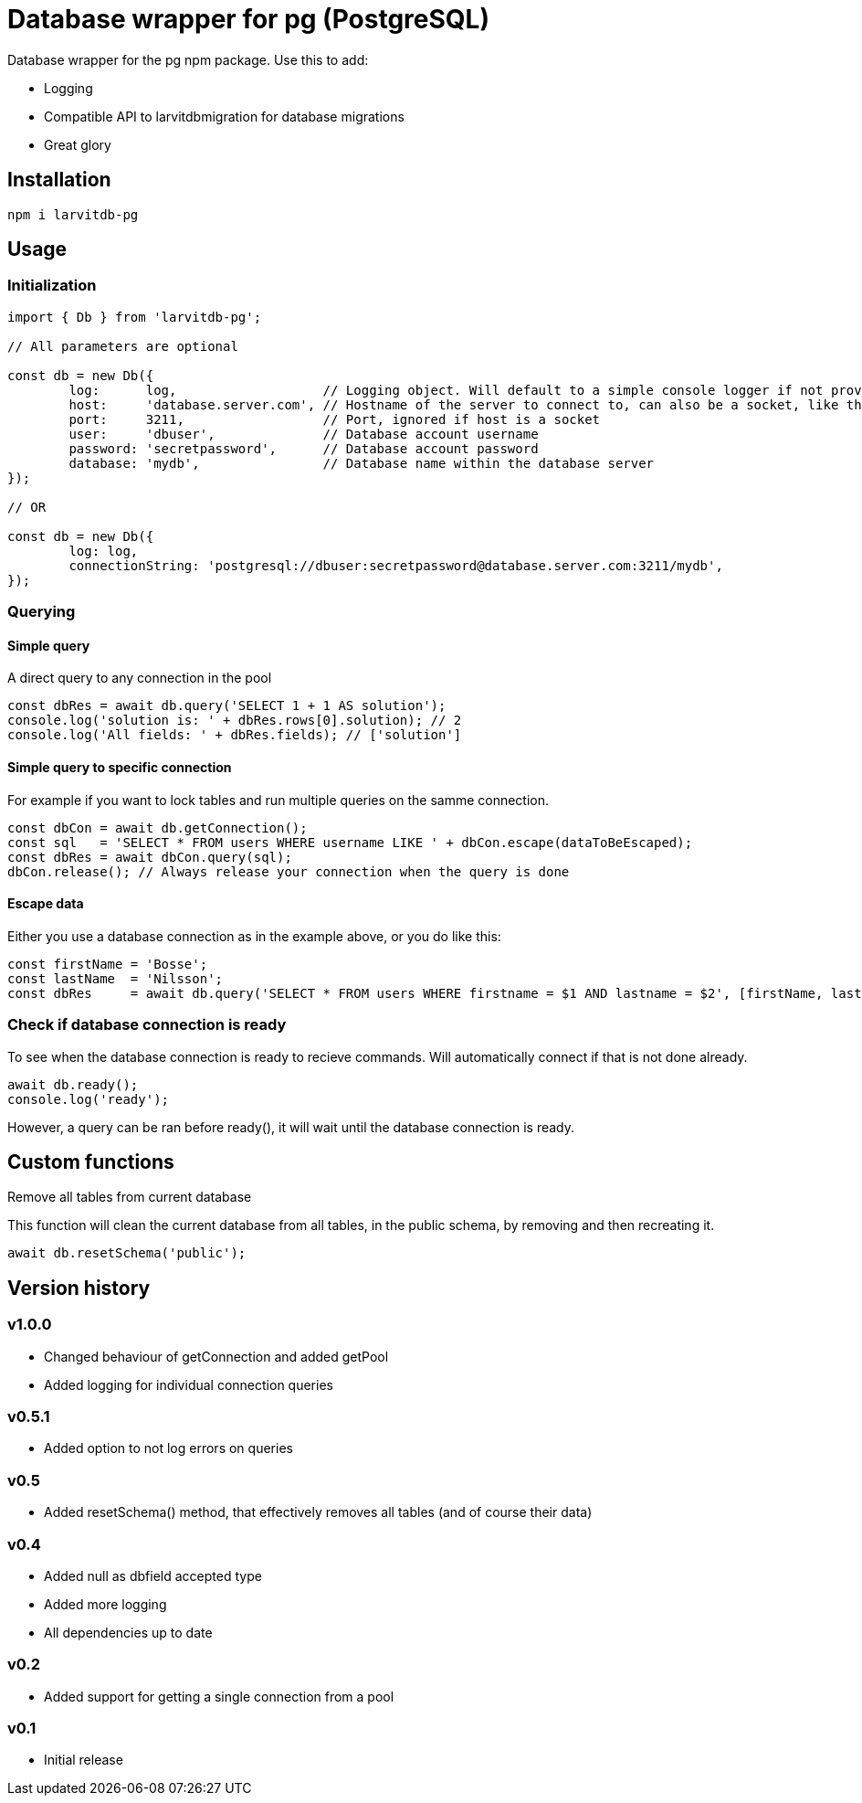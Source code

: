 = Database wrapper for pg (PostgreSQL)

Database wrapper for the pg npm package. Use this to add:

* Logging
* Compatible API to larvitdbmigration for database migrations
* Great glory

== Installation

`npm i larvitdb-pg`

== Usage

=== Initialization

[source,javascript]
----
import { Db } from 'larvitdb-pg';

// All parameters are optional

const db = new Db({
	log:      log,                   // Logging object. Will default to a simple console logger if not provided
	host:     'database.server.com', // Hostname of the server to connect to, can also be a socket, like this: '/cloudsql/myproject:zone:mydb'
	port:     3211,                  // Port, ignored if host is a socket
	user:     'dbuser',              // Database account username
	password: 'secretpassword',      // Database account password
	database: 'mydb',                // Database name within the database server
});

// OR

const db = new Db({
	log: log,
	connectionString: 'postgresql://dbuser:secretpassword@database.server.com:3211/mydb',
});
----

=== Querying

==== Simple query

A direct query to any connection in the pool

[source,javascript]
----
const dbRes = await db.query('SELECT 1 + 1 AS solution');
console.log('solution is: ' + dbRes.rows[0].solution); // 2
console.log('All fields: ' + dbRes.fields); // ['solution']
----

==== Simple query to specific connection

For example if you want to lock tables and run multiple queries on the samme connection.

[source,javascript]
----
const dbCon = await db.getConnection();
const sql   = 'SELECT * FROM users WHERE username LIKE ' + dbCon.escape(dataToBeEscaped);
const dbRes = await dbCon.query(sql);
dbCon.release(); // Always release your connection when the query is done
----

==== Escape data

Either you use a database connection as in the example above, or you do like this:

[source,javascript]
----
const firstName = 'Bosse';
const lastName  = 'Nilsson';
const dbRes     = await db.query('SELECT * FROM users WHERE firstname = $1 AND lastname = $2', [firstName, lastName]);
----

=== Check if database connection is ready

To see when the database connection is ready to recieve commands. Will automatically connect if that is not done already.

[source,javascript]
----
await db.ready();
console.log('ready');
----

However, a query can be ran before ready(), it will wait until the database connection is ready.

== Custom functions

Remove all tables from current database

This function will clean the current database from all tables, in the public schema, by removing and then recreating it.

[source,javascript]
----
await db.resetSchema('public');
----


== Version history

=== v1.0.0

* Changed behaviour of getConnection and added getPool
* Added logging for individual connection queries

=== v0.5.1

* Added option to not log errors on queries

=== v0.5

* Added resetSchema() method, that effectively removes all tables (and of course their data)

=== v0.4

* Added null as dbfield accepted type
* Added more logging
* All dependencies up to date

=== v0.2

* Added support for getting a single connection from a pool

=== v0.1

* Initial release